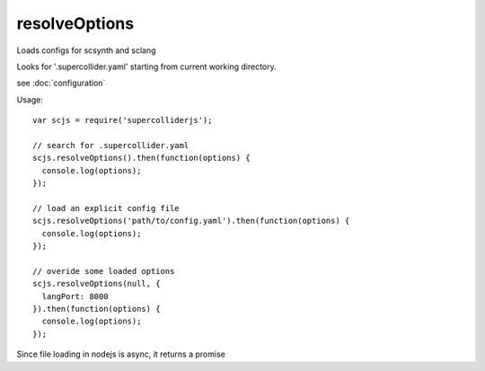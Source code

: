resolveOptions
==============

Loads configs for scsynth and sclang

Looks for '.supercollider.yaml' starting from current working directory.

see :doc:`configuration`


Usage::

  var scjs = require('supercolliderjs');

  // search for .supercollider.yaml
  scjs.resolveOptions().then(function(options) {
    console.log(options);
  });

  // load an explicit config file
  scjs.resolveOptions('path/to/config.yaml').then(function(options) {
    console.log(options);
  });

  // overide some loaded options
  scjs.resolveOptions(null, {
    langPort: 8000
  }).then(function(options) {
    console.log(options);
  });

Since file loading in nodejs is async, it returns a promise
